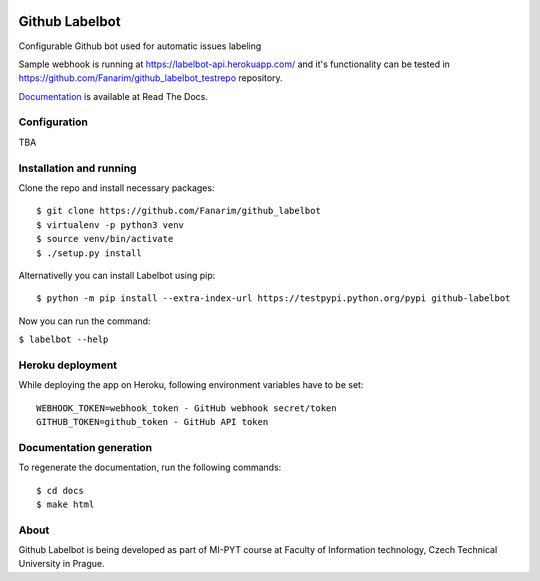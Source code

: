 .. image:: https://readthedocs.org/projects/github-labelbot/badge/?version=latest
   :target: http://github-labelbot.readthedocs.io/en/latest/?badge=latest
   :alt: Documentation Status


Github Labelbot
===============

Configurable Github bot used for automatic issues labeling

Sample webhook is running at https://labelbot-api.herokuapp.com/ and
it's functionality can be tested in
https://github.com/Fanarim/github\_labelbot\_testrepo repository.

Documentation_ is available at Read The Docs.

.. _Documentation: http://github-labelbot.readthedocs.io/en/latest/


Configuration
-------------

TBA

Installation and running
------------------------

Clone the repo and install necessary packages:

::

  $ git clone https://github.com/Fanarim/github_labelbot
  $ virtualenv -p python3 venv
  $ source venv/bin/activate
  $ ./setup.py install

Alternativelly you can install Labelbot using pip:

::

  $ python -m pip install --extra-index-url https://testpypi.python.org/pypi github-labelbot


Now you can run the command:

``$ labelbot --help``

Heroku deployment
-----------------

While deploying the app on Heroku, following environment variables have
to be set:

::

    WEBHOOK_TOKEN=webhook_token - GitHub webhook secret/token
    GITHUB_TOKEN=github_token - GitHub API token

Documentation generation
------------------------

To regenerate the documentation, run the following commands:

::

    $ cd docs
    $ make html


About
-----

Github Labelbot is being developed as part of MI-PYT course at Faculty
of Information technology, Czech Technical University in Prague.
